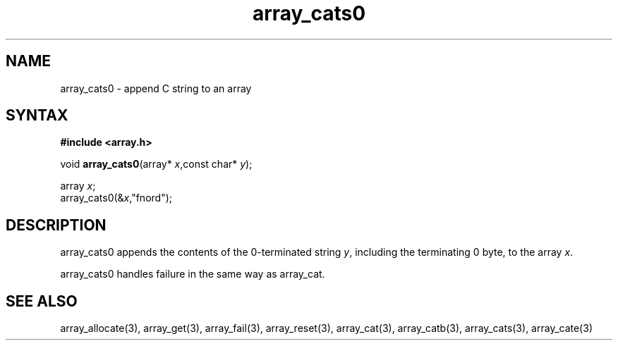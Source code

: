 .TH array_cats0 3
.SH NAME
array_cats0 \- append C string to an array
.SH SYNTAX
.B #include <array.h>

void \fBarray_cats0\fP(array* \fIx\fR,const char* \fIy\fR);

  array \fIx\fR;
  array_cats0(&\fIx\fR,"fnord");

.SH DESCRIPTION
array_cats0 appends the contents of the 0-terminated string \fIy\fR,
including the terminating 0 byte, to the array \fIx\fR.

array_cats0 handles failure in the same way as array_cat.
.SH "SEE ALSO"
array_allocate(3), array_get(3), array_fail(3), array_reset(3),
array_cat(3), array_catb(3), array_cats(3), array_cate(3)
